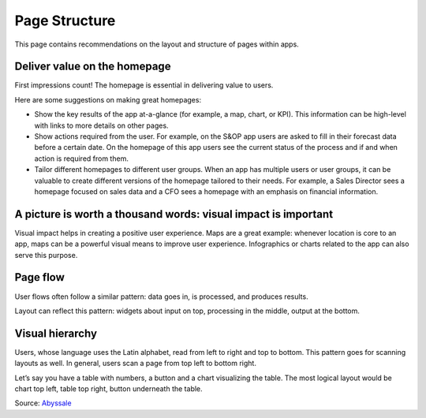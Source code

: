 .. raw:: html
  
  <style>
      h2:before {
        height: 5px;
        width: 80px;
        background: #000081;
        display: block;
        content: '';
        margin-bottom: 14px;
    }
  </style>

Page Structure
===============

This page contains recommendations on the layout and structure of pages within apps.

Deliver value on the homepage
------------------------------------

.. image:: images/homepage-1024x647.png

First impressions count! The homepage is essential in delivering value to users.

Here are some suggestions on making great homepages:

- Show the key results of the app at-a-glance (for example, a map, chart, or KPI). This information can be high-level with links to more details on other pages.
- Show actions required from the user. For example, on the S&OP app users are asked to fill in their forecast data before a certain date. On the homepage of this app users see the current status of the process and if and when action is required from them.
- Tailor different homepages to different user groups. When an app has multiple users or user groups, it can be valuable to create different versions of the homepage tailored to their needs. For example, a Sales Director sees a homepage focused on sales data and a CFO sees a homepage with an emphasis on financial information.

A picture is worth a thousand words: visual impact is important
-------------------------------------------------------------------

.. image:: images/Homepage-1024x774.png

Visual impact helps in creating a positive user experience. 
Maps are a great example: whenever location is core to an app, maps can be a powerful visual means to improve user experience. 
Infographics or charts related to the app can also serve this purpose.

Page flow
---------------

.. image:: images/PageFlow-1024x659.png

User flows often follow a similar pattern: data goes in, is processed, and produces results.

Layout can reflect this pattern: widgets about input on top, processing in the middle, output at the bottom.

Visual hierarchy
-----------------

.. image:: images/1559100669207_z-1-1024x966.png

Users, whose language uses the Latin alphabet, read from left to right and top to bottom. This pattern goes for scanning layouts as well. In general, users scan a page from top left to bottom right.

Let’s say you have a table with numbers, a button and a chart visualizing the table. The most logical layout would be chart top left, table top right, button underneath the table.

Source: `Abyssale <https://www.abyssale.com/>`_
